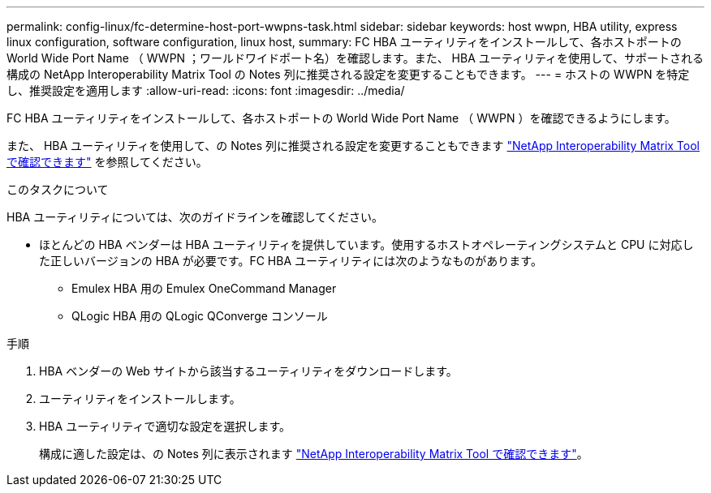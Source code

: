 ---
permalink: config-linux/fc-determine-host-port-wwpns-task.html 
sidebar: sidebar 
keywords: host wwpn, HBA utility, express linux configuration, software configuration, linux host, 
summary: FC HBA ユーティリティをインストールして、各ホストポートの World Wide Port Name （ WWPN ；ワールドワイドポート名）を確認します。また、 HBA ユーティリティを使用して、サポートされる構成の NetApp Interoperability Matrix Tool の Notes 列に推奨される設定を変更することもできます。 
---
= ホストの WWPN を特定し、推奨設定を適用します
:allow-uri-read: 
:icons: font
:imagesdir: ../media/


[role="lead"]
FC HBA ユーティリティをインストールして、各ホストポートの World Wide Port Name （ WWPN ）を確認できるようにします。

また、 HBA ユーティリティを使用して、の Notes 列に推奨される設定を変更することもできます https://mysupport.netapp.com/matrix["NetApp Interoperability Matrix Tool で確認できます"^] を参照してください。

.このタスクについて
HBA ユーティリティについては、次のガイドラインを確認してください。

* ほとんどの HBA ベンダーは HBA ユーティリティを提供しています。使用するホストオペレーティングシステムと CPU に対応した正しいバージョンの HBA が必要です。FC HBA ユーティリティには次のようなものがあります。
+
** Emulex HBA 用の Emulex OneCommand Manager
** QLogic HBA 用の QLogic QConverge コンソール




.手順
. HBA ベンダーの Web サイトから該当するユーティリティをダウンロードします。
. ユーティリティをインストールします。
. HBA ユーティリティで適切な設定を選択します。
+
構成に適した設定は、の Notes 列に表示されます https://mysupport.netapp.com/matrix["NetApp Interoperability Matrix Tool で確認できます"^]。


